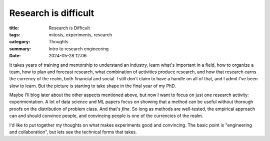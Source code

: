 ######################
Research is difficult
######################

:title: Research is Difficult
:tags: mitosis, experiments, research
:category: Thoughts
:summary: Intro to research engineering
:date: 2024-05-28 12:06

It takes years of training and mentorship to understand an industry, learn
what's important in a field, how to organize a team, how to plan and forecast
research, what combination of activities produce research, and how that
research earns the currency of the realm,
both financial and social.
I still don't claim to have a handle on all of that,
and I admit I've been slow to learn.
But the picture is starting to take shape in the final year of my PhD.


Maybe I'll blog later about the other aspects mentioned above,
but now I want to focus on just one research activity: experimentation.
A lot of data science and ML papers focus on showing that a method
can be useful without thorough proofs on the distribution of problem class.
And that's *fine*.
So long as methods are well-tested,
the empirical approach can and should convince people,
and convincing people is one of the currencies of the realm.


I'd like to put together my thoughts on what makes experiments
good and convincing.
The basic point is "engineering and collaboration", but lets see
the technical forms that takes.
